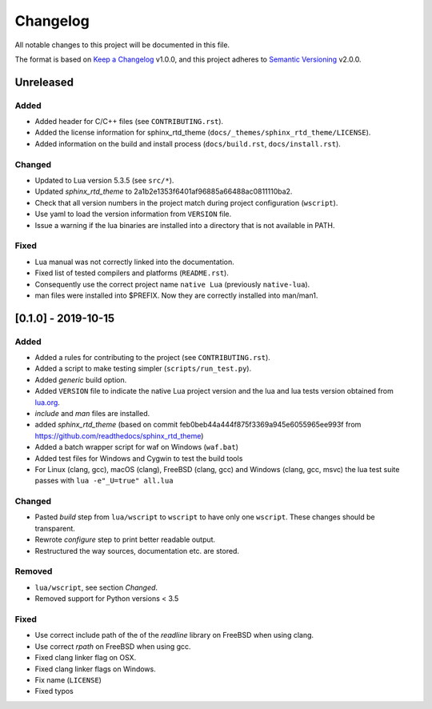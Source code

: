 #########
Changelog
#########

All notable changes to this project will be documented in this file.

The format is based on `Keep a Changelog`_ v1.0.0, and this project adheres to
`Semantic Versioning`_ v2.0.0.

**********
Unreleased
**********

Added
=====

- Added header for C/C++ files (see ``CONTRIBUTING.rst``).
- Added the license information for sphinx_rtd_theme
  (``docs/_themes/sphinx_rtd_theme/LICENSE``).
- Added information on the build and install process (``docs/build.rst``,
  ``docs/install.rst``).

Changed
=======

- Updated to Lua version 5.3.5 (see ``src/*``).
- Updated `sphinx_rtd_theme` to 2a1b2e1353f6401af96885a66488ac0811110ba2.
- Check that all version numbers in the project match during project
  configuration (``wscript``).
- Use yaml to load the version information from ``VERSION`` file.
- Issue a warning if the lua binaries are installed into a directory that is
  not available in PATH.

Fixed
=====

- Lua manual was not correctly linked into the documentation.
- Fixed list of tested compilers and platforms (``README.rst``).
- Consequently use the correct project name ``native Lua`` (previously
  ``native-lua``).
- man files were installed into $PREFIX. Now they are correctly installed into
  man/man1.

********************
[0.1.0] - 2019-10-15
********************

Added
=====

- Added a rules for contributing to the project (see ``CONTRIBUTING.rst``).
- Added a script to make testing simpler (``scripts/run_test.py``).
- Added `generic` build option.
- Added ``VERSION`` file to indicate the native Lua project version and the lua
  and lua tests version obtained from `lua.org`_.
- `include` and `man` files are installed.
- added `sphinx_rtd_theme` (based on commit
  feb0beb44a444f875f3369a945e6055965ee993f from
  https://github.com/readthedocs/sphinx_rtd_theme)
- Added a batch wrapper script for waf on Windows (``waf.bat``)
- Added test files for Windows and Cygwin to test the build tools
- For Linux (clang, gcc), macOS (clang), FreeBSD (clang, gcc) and Windows
  (clang, gcc, msvc) the lua test suite passes with ``lua -e"_U=true" all.lua``

Changed
=======

- Pasted `build` step from ``lua/wscript`` to ``wscript`` to have only one
  ``wscript``. These changes should be transparent.
- Rewrote `configure` step to print better readable output.
- Restructured the way sources, documentation etc. are stored.

Removed
=======

- ``lua/wscript``, see section `Changed`.
- Removed support for Python versions < 3.5

Fixed
=====

- Use correct include path of the of the `readline` library on FreeBSD when
  using clang.
- Use correct `rpath` on FreeBSD when using gcc.
- Fixed clang linker flag on OSX.
- Fixed clang linker flags on Windows.
- Fix name (``LICENSE``)
- Fixed typos

.. _Keep a Changelog : https://keepachangelog.com/en/1.0.0/

.. _Semantic Versioning : https://semver.org/spec/v2.0.0.html

.. _lua.org : https://www.lua.org/
